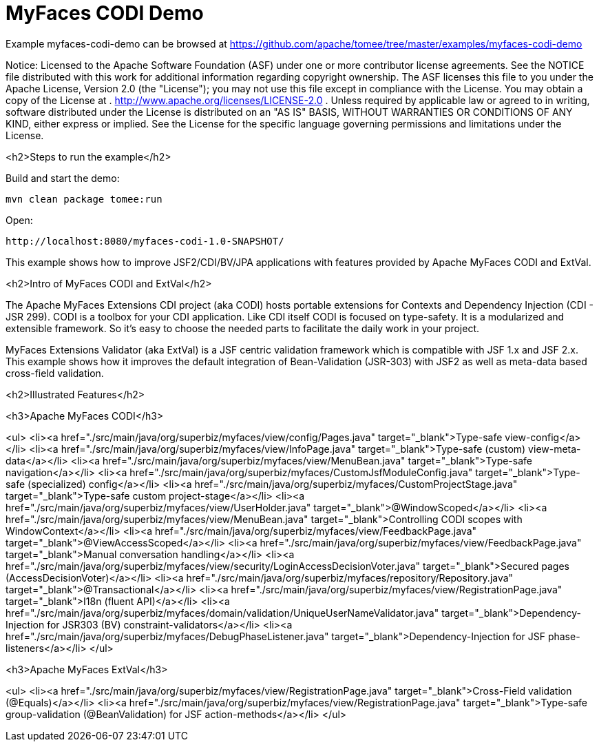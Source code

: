 = MyFaces CODI Demo
:jbake-date: 2016-08-30
:jbake-type: page
:jbake-tomeepdf:
:jbake-status: published

Example myfaces-codi-demo can be browsed at https://github.com/apache/tomee/tree/master/examples/myfaces-codi-demo

Notice:    Licensed to the Apache Software Foundation (ASF) under one
           or more contributor license agreements.  See the NOTICE file
           distributed with this work for additional information
           regarding copyright ownership.  The ASF licenses this file
           to you under the Apache License, Version 2.0 (the
           "License"); you may not use this file except in compliance
           with the License.  You may obtain a copy of the License at
           .
             http://www.apache.org/licenses/LICENSE-2.0
           .
           Unless required by applicable law or agreed to in writing,
           software distributed under the License is distributed on an
           "AS IS" BASIS, WITHOUT WARRANTIES OR CONDITIONS OF ANY
           KIND, either express or implied.  See the License for the
           specific language governing permissions and limitations
           under the License.

<h2>Steps to run the example</h2>

Build and start the demo:

    mvn clean package tomee:run

Open:

    http://localhost:8080/myfaces-codi-1.0-SNAPSHOT/

This example shows how to improve JSF2/CDI/BV/JPA applications with features provided by Apache MyFaces CODI and ExtVal.

<h2>Intro of MyFaces CODI and ExtVal</h2>

The Apache MyFaces Extensions CDI project (aka CODI) hosts portable extensions for Contexts and Dependency Injection (CDI - JSR 299). CODI is a toolbox for your CDI application. Like CDI itself CODI is focused on type-safety. It is a modularized and extensible framework. So it's easy to choose the needed parts to facilitate the daily work in your project.

MyFaces Extensions Validator (aka ExtVal) is a JSF centric validation framework which is compatible with JSF 1.x and JSF 2.x.
This example shows how it improves the default integration of Bean-Validation (JSR-303) with JSF2 as well as meta-data based cross-field validation.


<h2>Illustrated Features</h2>

<h3>Apache MyFaces CODI</h3>

<ul>
    <li><a href="./src/main/java/org/superbiz/myfaces/view/config/Pages.java" target="_blank">Type-safe view-config</a></li>
    <li><a href="./src/main/java/org/superbiz/myfaces/view/InfoPage.java" target="_blank">Type-safe (custom) view-meta-data</a></li>
    <li><a href="./src/main/java/org/superbiz/myfaces/view/MenuBean.java" target="_blank">Type-safe navigation</a></li>
    <li><a href="./src/main/java/org/superbiz/myfaces/CustomJsfModuleConfig.java" target="_blank">Type-safe (specialized) config</a></li>
    <li><a href="./src/main/java/org/superbiz/myfaces/CustomProjectStage.java" target="_blank">Type-safe custom project-stage</a></li>
    <li><a href="./src/main/java/org/superbiz/myfaces/view/UserHolder.java" target="_blank">@WindowScoped</a></li>
    <li><a href="./src/main/java/org/superbiz/myfaces/view/MenuBean.java" target="_blank">Controlling CODI scopes with WindowContext</a></li>
    <li><a href="./src/main/java/org/superbiz/myfaces/view/FeedbackPage.java" target="_blank">@ViewAccessScoped</a></li>
    <li><a href="./src/main/java/org/superbiz/myfaces/view/FeedbackPage.java" target="_blank">Manual conversation handling</a></li>
    <li><a href="./src/main/java/org/superbiz/myfaces/view/security/LoginAccessDecisionVoter.java" target="_blank">Secured pages (AccessDecisionVoter)</a></li>
    <li><a href="./src/main/java/org/superbiz/myfaces/repository/Repository.java" target="_blank">@Transactional</a></li>
    <li><a href="./src/main/java/org/superbiz/myfaces/view/RegistrationPage.java" target="_blank">I18n (fluent API)</a></li>
    <li><a href="./src/main/java/org/superbiz/myfaces/domain/validation/UniqueUserNameValidator.java" target="_blank">Dependency-Injection for JSR303 (BV) constraint-validators</a></li>
    <li><a href="./src/main/java/org/superbiz/myfaces/DebugPhaseListener.java" target="_blank">Dependency-Injection for JSF phase-listeners</a></li>
</ul>

<h3>Apache MyFaces ExtVal</h3>

<ul>
    <li><a href="./src/main/java/org/superbiz/myfaces/view/RegistrationPage.java" target="_blank">Cross-Field validation (@Equals)</a></li>
    <li><a href="./src/main/java/org/superbiz/myfaces/view/RegistrationPage.java" target="_blank">Type-safe group-validation (@BeanValidation) for JSF action-methods</a></li>
</ul>
